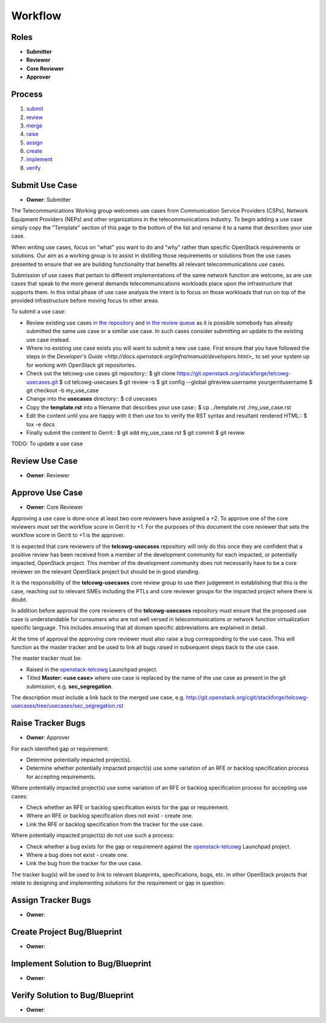 ..
  This work is licensed under a Creative Commons Attribution 3.0 Unported
  License http://creativecommons.org/licenses/by/3.0/legalcode

==========
 Workflow
==========

Roles
=====

* **Submitter**
* **Reviewer**
* **Core Reviewer**
* **Approver**

Process
=======

1. submit_
2. review_
3. merge_
4. raise_
5. assign_
6. create_
7. implement_
8. verify_

.. _submit:

Submit Use Case
===============

* **Owner**: Submitter

The Telecommunications Working group welcomes use cases from Communication
Service Providers (CSPs), Network Equipment Providers (NEPs) and other
organizations in the telecommunications industry. To begin adding a use case
simply copy the "Template" section of this page to the bottom of the list and
rename it to a name that describes your use case.

When writing use cases, focus on "what" you want to do and "why" rather than
specific OpenStack requirements or solutions. Our aim as a working group is to
assist in distilling those requirements or solutions from the use cases
presented to ensure that we are building functionality that benefits all
relevant telecommunications use cases.

Submission of use cases that pertain to different implementations of the same
network function are welcome, as are use cases that speak to the more general
demands telecommunications workloads place upon the infrastructure that
supports them. In this initial phase of use case analysis the intent is to
focus on those workloads that run on top of the provided infrastructure before
moving focus to other areas.

To submit a use case:

* Review existing use cases `in the repository <http://git.openstack.org/cgit/stackforge/telcowg-usecases/tree/usecases>`_
  and `in the review queue <https://review.openstack.org/#/q/status:open+project:stackforge/telcowg-usecases,n,z>`_
  as it is possible somebody has already submitted the same use case or a
  similar use case. In such cases consider submitting an update to the existing
  use case instead.
* Where no existing use case exists you will want to submit a new use case.
  First ensure that you have followed the steps in the
  `Developer's Guide <http://docs.openstack.org/infra/manual/developers.html>_`
  to set your system up for working with OpenStack git repositories.
* Check out the telcowg-use cases git repository::
  $ git clone https://git.openstack.org/stackforge/telcowg-usecases.git
  $ cd telcowg-usecases
  $ git review -s
  $ git config --global gitreview.username yourgerritusername
  $ git checkout -b my_use_case
* Change into the **usecases** directory::
  $ cd usecases
* Copy the **template.rst** into a filename that describes your use case::
  $ cp ../template.rst ./my_use_case.rst
* Edit the content until you are happy with it then use tox to verify the
  RST syntax and resultant rendered HTML::
  $ tox -e docs
* Finally submit the content to Gerrit::
  $ git add my_use_case.rst
  $ git commit
  $ git review

TODO: To update a use case

.. _review:

Review Use Case
===============

* **Owner**: Reviewer

.. _merge:

Approve Use Case
================

* **Owner**: Core Reviewer

Approving a use case is done once at least two core reviewers have assigned a
+2. To approve one of the core reviewers must set the workflow score in
Gerrit to +1. For the purposes of this document the core reviewer that sets the
workflow score in Gerrit to +1 is the approver.

It is expected that core reviewers of the **telcowg-usecases**
repository will only do this once they are confident that a positive review has
been received from a member of the development community for each impacted, or
potentially impacted, OpenStack project. This member of the development
community does not necessarily have to be a core reviewer on the relevant
OpenStack project but should be in good standing.

It is the responsibility of the **telcowg-usecases** core review group to use
their judgement in establishing that this is the case, reaching out to relevant
SMEs including the PTLs and core reviewer groups for the impacted project where
there is doubt.

In addition before approval the core reviewers of the **telcowg-usecases**
repository must ensure that the proposed use case is understandable for
consumers who are not well versed in telecommunications or network function
virtualization specific language. This includes ensuring that all domain
specific abbreviations are explained in detail.

At the time of approval the approving core reviewer must also raise a
bug corresponding to the use case. This will function as the master tracker and
be used to link all bugs raised in subsequent steps back to the use case.

The master tracker must be:

* Raised in the `openstack-telcowg <https://launchpad.net/openstack-telcowg>`_
  Launchpad project.
* Titled **Master: <use case>** where use case is replaced by the name of the
  use case as present in the git submission, e.g. **sec_segregation**.

The description must include a link back to the merged use case, e.g.
http://git.openstack.org/cgit/stackforge/telcowg-usecases/tree/usecases/sec_segregation.rst

.. _raise:

Raise Tracker Bugs
==================

* **Owner**: Approver

For each identified gap or requirement:

* Determine potentially impacted project(s).
* Determine whether potentially impacted project(s) use some variation of an
  RFE or backlog specification process for accepting requirements.

Where potentially impacted project(s) use some variation of an RFE or backlog
specification process for accepting use cases:

* Check whether an RFE or backlog specification exists for the gap or
  requirement.
* Where an RFE or backlog specification does not exist - create one.
* Link the RFE or backlog specification from the tracker for the use case.

Where potentially impacted project(s) do not use such a process:

* Check whether a bug exists for the gap or requirement against the
  `openstack-telcowg <https://launchpad.net/openstack-telcowg>`_ Launchpad
  project.
* Where a bug does not exist - create one.
* Link the bug from the tracker for the use case.

The tracker bug(s) will be used to link to relevant blueprints, specifications,
bugs, etc. in other OpenStack projects that relate to designing and
implementing solutions for the requirement or gap in question.

.. _assign:

Assign Tracker Bugs
===================

* **Owner**:

.. _create:

Create Project Bug/Blueprint
============================

* **Owner**:

.. _implement:

Implement Solution to Bug/Blueprint
===================================

* **Owner**:

.. _verify:

Verify Solution to Bug/Blueprint
================================

* **Owner**:
